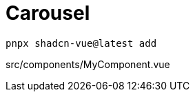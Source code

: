 = Carousel

[source,bash]
----
pnpx shadcn-vue@latest add 
----

[source,vue,title="src/components/MyComponent.vue"]
----
----